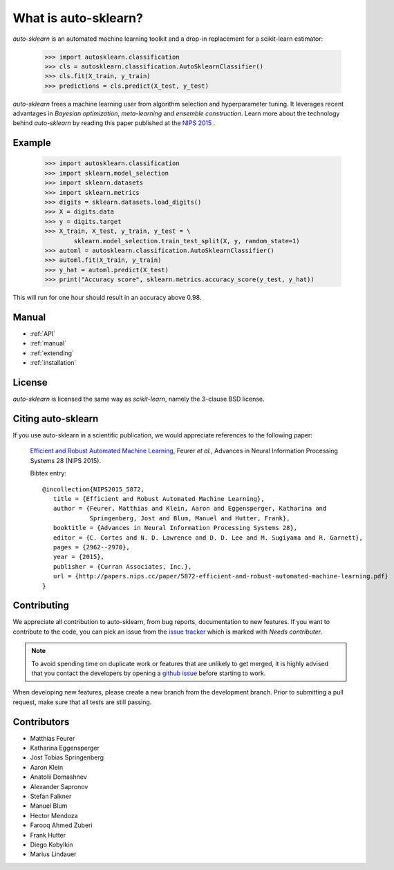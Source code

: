*********************
What is auto-sklearn?
*********************

.. role:: bash(code)
    :language: bash

.. role:: python(code)
    :language: python

*auto-sklearn* is an automated machine learning toolkit and a drop-in
replacement for a scikit-learn estimator:

    >>> import autosklearn.classification
    >>> cls = autosklearn.classification.AutoSklearnClassifier()
    >>> cls.fit(X_train, y_train)
    >>> predictions = cls.predict(X_test, y_test)

*auto-sklearn* frees a machine learning user from algorithm selection and
hyperparameter tuning. It leverages recent advantages in *Bayesian
optimization*, *meta-learning* and *ensemble construction*. Learn more about
the technology behind *auto-sklearn* by reading this paper published at
the `NIPS 2015 <http://papers.nips.cc/paper/5872-efficient-and-robust-automated-machine-learning.pdf>`_
.

Example
*******

    >>> import autosklearn.classification
    >>> import sklearn.model_selection
    >>> import sklearn.datasets
    >>> import sklearn.metrics
    >>> digits = sklearn.datasets.load_digits()
    >>> X = digits.data
    >>> y = digits.target
    >>> X_train, X_test, y_train, y_test = \
            sklearn.model_selection.train_test_split(X, y, random_state=1)
    >>> automl = autosklearn.classification.AutoSklearnClassifier()
    >>> automl.fit(X_train, y_train)
    >>> y_hat = automl.predict(X_test)
    >>> print("Accuracy score", sklearn.metrics.accuracy_score(y_test, y_hat))


This will run for one hour should result in an accuracy above 0.98.


Manual
******

* :ref:`API`
* :ref:`manual`
* :ref:`extending`
* :ref:`installation`


License
*******
*auto-sklearn* is licensed the same way as *scikit-learn*,
namely the 3-clause BSD license.

Citing auto-sklearn
*******************

If you use auto-sklearn in a scientific publication, we would appreciate
references to the following paper:


 `Efficient and Robust Automated Machine Learning
 <https://papers.nips.cc/paper/5872-efficient-and-robust-automated-machine-learning>`_,
 Feurer *et al.*, Advances in Neural Information Processing Systems 28 (NIPS 2015).

 Bibtex entry::

     @incollection{NIPS2015_5872,
        title = {Efficient and Robust Automated Machine Learning},
        author = {Feurer, Matthias and Klein, Aaron and Eggensperger, Katharina and
                  Springenberg, Jost and Blum, Manuel and Hutter, Frank},
        booktitle = {Advances in Neural Information Processing Systems 28},
        editor = {C. Cortes and N. D. Lawrence and D. D. Lee and M. Sugiyama and R. Garnett},
        pages = {2962--2970},
        year = {2015},
        publisher = {Curran Associates, Inc.},
        url = {http://papers.nips.cc/paper/5872-efficient-and-robust-automated-machine-learning.pdf}
     }

Contributing
************

We appreciate all contribution to auto-sklearn, from bug reports,
documentation to new features. If you want to contribute to the code, you can
pick an issue from the `issue tracker <https://github.com/automl/auto-sklearn/issues>`_
which is marked with `Needs contributer`.

.. note::

    To avoid spending time on duplicate work or features that are unlikely to
    get merged, it is highly advised that you contact the developers
    by opening a `github issue <https://github
    .com/automl/auto-sklearn/issues>`_ before starting to work.

When developing new features, please create a new branch from the development
branch. Prior to submitting a pull request, make sure that all tests are
still passing.

Contributors
************

* Matthias Feurer
* Katharina Eggensperger
* Jost Tobias Springenberg
* Aaron Klein
* Anatolii Domashnev
* Alexander Sapronov
* Stefan Falkner
* Manuel Blum
* Hector Mendoza
* Farooq Ahmed Zuberi
* Frank Hutter
* Diego Kobylkin
* Marius Lindauer
